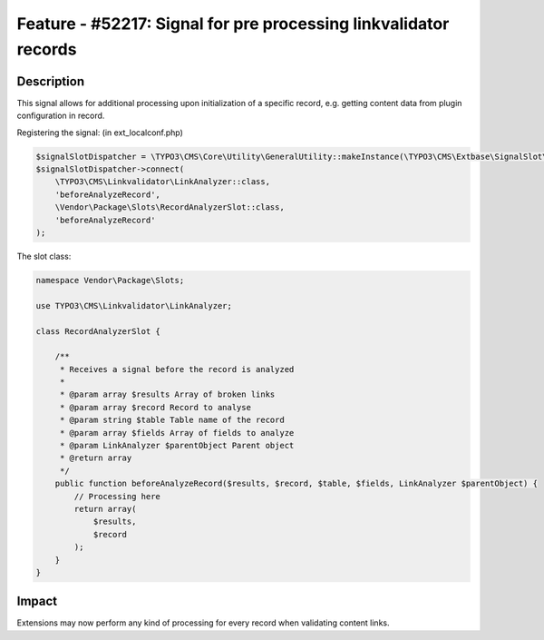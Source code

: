 =================================================================
Feature - #52217: Signal for pre processing linkvalidator records
=================================================================

Description
===========

This signal allows for additional processing upon initialization of a specific record,
e.g. getting content data from plugin configuration in record.

Registering the signal: (in ext_localconf.php)

.. code-block:: php

    $signalSlotDispatcher = \TYPO3\CMS\Core\Utility\GeneralUtility::makeInstance(\TYPO3\CMS\Extbase\SignalSlot\Dispatcher::class);
    $signalSlotDispatcher->connect(
        \TYPO3\CMS\Linkvalidator\LinkAnalyzer::class,
        'beforeAnalyzeRecord',
        \Vendor\Package\Slots\RecordAnalyzerSlot::class,
        'beforeAnalyzeRecord'
    );

..

The slot class:

.. code-block:: php

    namespace Vendor\Package\Slots;

    use TYPO3\CMS\Linkvalidator\LinkAnalyzer;

    class RecordAnalyzerSlot {

        /**
         * Receives a signal before the record is analyzed
         *
         * @param array $results Array of broken links
         * @param array $record Record to analyse
         * @param string $table Table name of the record
         * @param array $fields Array of fields to analyze
         * @param LinkAnalyzer $parentObject Parent object
         * @return array
         */
        public function beforeAnalyzeRecord($results, $record, $table, $fields, LinkAnalyzer $parentObject) {
            // Processing here
            return array(
                $results,
                $record
            );
        }
    }

..

Impact
======

Extensions may now perform any kind of processing for every record when validating content links.

